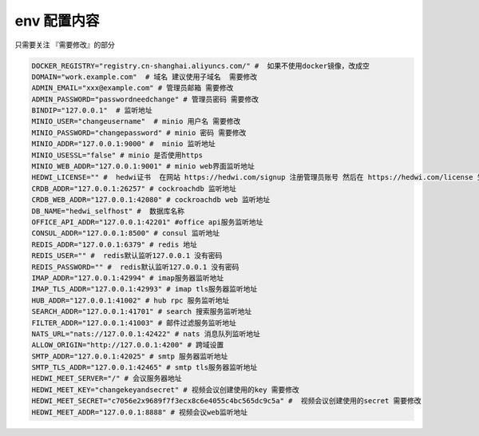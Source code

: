 
.. _help-env-example:

.. _env-example:

env 配置内容
------------------------

只需要关注 『需要修改』的部分

.. code-block:: bash

  DOCKER_REGISTRY="registry.cn-shanghai.aliyuncs.com/" #  如果不使用docker镜像，改成空
  DOMAIN="work.example.com"  # 域名 建议使用子域名  需要修改
  ADMIN_EMAIL="xxx@example.com" # 管理员邮箱 需要修改
  ADMIN_PASSWORD="passwordneedchange" # 管理员密码 需要修改
  BINDIP="127.0.0.1"  # 监听地址
  MINIO_USER="changeusername"  # minio 用户名 需要修改
  MINIO_PASSWORD="changepassword" # minio 密码 需要修改
  MINIO_ADDR="127.0.0.1:9000" #  minio 监听地址
  MINIO_USESSL="false" # minio 是否使用https
  MINIO_WEB_ADDR="127.0.0.1:9001" # minio web界面监听地址
  HEDWI_LICENSE="" #  hedwi证书  在网站 https://hedwi.com/signup 注册管理员账号 然后在 https://hedwi.com/license 生成  需要修改
  CRDB_ADDR="127.0.0.1:26257" # cockroachdb 监听地址
  CRDB_WEB_ADDR="127.0.0.1:42080" # cockroachdb web 监听地址
  DB_NAME="hedwi_selfhost" #  数据库名称
  OFFICE_API_ADDR="127.0.0.1:42201" #office api服务监听地址
  CONSUL_ADDR="127.0.0.1:8500" # consul 监听地址
  REDIS_ADDR="127.0.0.1:6379" # redis 地址
  REDIS_USER="" #  redis默认监听127.0.0.1 没有密码
  REDIS_PASSWORD="" #  redis默认监听127.0.0.1 没有密码
  IMAP_ADDR="127.0.0.1:42994" # imap服务器监听地址
  IMAP_TLS_ADDR="127.0.0.1:42993" # imap tls服务器监听地址
  HUB_ADDR="127.0.0.1:41002" # hub rpc 服务监听地址
  SEARCH_ADDR="127.0.0.1:41701" # search 搜索服务监听地址
  FILTER_ADDR="127.0.0.1:41003" # 邮件过滤服务监听地址
  NATS_URL="nats://127.0.0.1:42422" # nats 消息队列监听地址
  ALLOW_ORIGIN="http://127.0.0.1:4200" # 跨域设置
  SMTP_ADDR="127.0.0.1:42025" # smtp 服务器监听地址
  SMTP_TLS_ADDR="127.0.0.1:42465" # smtp tls服务器监听地址
  HEDWI_MEET_SERVER="/" # 会议服务器地址
  HEDWI_MEET_KEY="changekeyandsecret" # 视频会议创建使用的key 需要修改
  HEDWI_MEET_SECRET="c7056e2x9689f7f3ecx8c6e4055c4bc565dc9c5a" #  视频会议创建使用的secret 需要修改
  HEDWI_MEET_ADDR="127.0.0.1:8888" # 视频会议web监听地址
